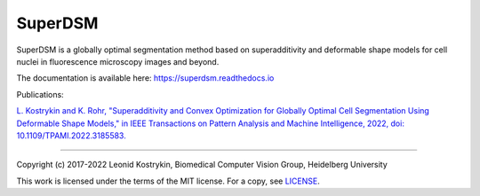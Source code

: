 SuperDSM
==========

SuperDSM is a globally optimal segmentation method based on superadditivity and deformable shape models for cell nuclei in fluorescence microscopy images and beyond.

The documentation is available here: https://superdsm.readthedocs.io

Publications:

`L. Kostrykin and K. Rohr, "Superadditivity and Convex Optimization for Globally Optimal Cell Segmentation Using Deformable Shape Models," in IEEE Transactions on Pattern Analysis and Machine Intelligence, 2022, doi: 10.1109/TPAMI.2022.3185583.
<https://doi.org/10.1109/TPAMI.2022.3185583>`_

----

Copyright (c) 2017-2022 Leonid Kostrykin, Biomedical Computer Vision Group, Heidelberg University

This work is licensed under the terms of the MIT license.
For a copy, see `LICENSE </LICENSE>`_.

